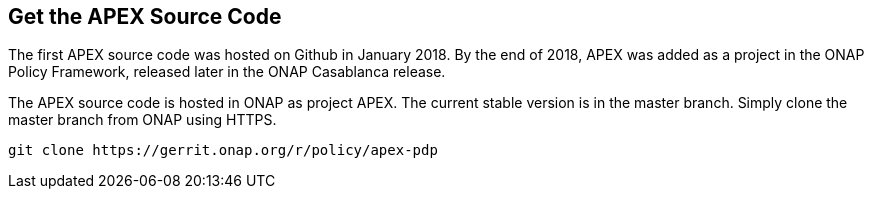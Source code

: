 //
// ============LICENSE_START=======================================================
//  Copyright (C) 2016-2018 Ericsson. All rights reserved.
// ================================================================================
// This file is licensed under the CREATIVE COMMONS ATTRIBUTION 4.0 INTERNATIONAL LICENSE
// Full license text at https://creativecommons.org/licenses/by/4.0/legalcode
// 
// SPDX-License-Identifier: CC-BY-4.0
// ============LICENSE_END=========================================================
//
// @author Sven van der Meer (sven.van.der.meer@ericsson.com)
//

== Get the APEX Source Code

The first APEX source code was hosted on Github in January 2018.
By the end of 2018, APEX was added as a project in the ONAP Policy Framework, released later in the ONAP Casablanca release.

The APEX source code is hosted in ONAP as project APEX.
The current stable version is in the master branch.
Simply clone the master branch from ONAP using HTTPS.

[source%nowrap,sh,numbered]
----
git clone https://gerrit.onap.org/r/policy/apex-pdp
----

